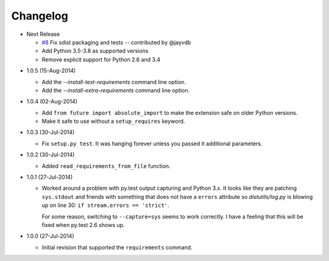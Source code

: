 Changelog
---------

* Next Release

  - `#8`_ Fix sdist packaging and tests -- contributed by @jayvdb
  - Add Python 3.5-3.8 as supported versions
  - Remove explicit support for Python 2.6 and 3.4

.. _#8: https://github.com/dave-shawley/setupext-pip/pull/8

* 1.0.5 (15-Aug-2014)

  - Add the *--install-test-requirements* command line option.
  - Add the *--install-extra-requirements* command line option.

* 1.0.4 (02-Aug-2014)

  - Add ``from future import absolute_import`` to make the extension
    safe on older Python versions.
  - Make it safe to use without a ``setup_requires`` keyword.

* 1.0.3 (30-Jul-2014)

  - Fix ``setup.py test``.  It was hanging forever unless you passed it
    additional parameters.

* 1.0.2 (30-Jul-2014)

  - Added ``read_requirements_from_file`` function.

* 1.0.1 (27-Jul-2014)

  - Worked around a problem with py.test output capturing and Python 3.x.
    It looks like they are patching ``sys.stdout`` and friends with something
    that does not have a ``errors`` attribute so *distutils/log.py* is
    blowing up on line 30: ``if stream.errors == 'strict'``.

    For some reason, switching to ``--capture=sys`` seems to work correctly.
    I have a feeling that this will be fixed when py.test 2.6 shows up.

* 1.0.0 (27-Jul-2014)

  - Initial revision that supported the ``requirements`` command.
